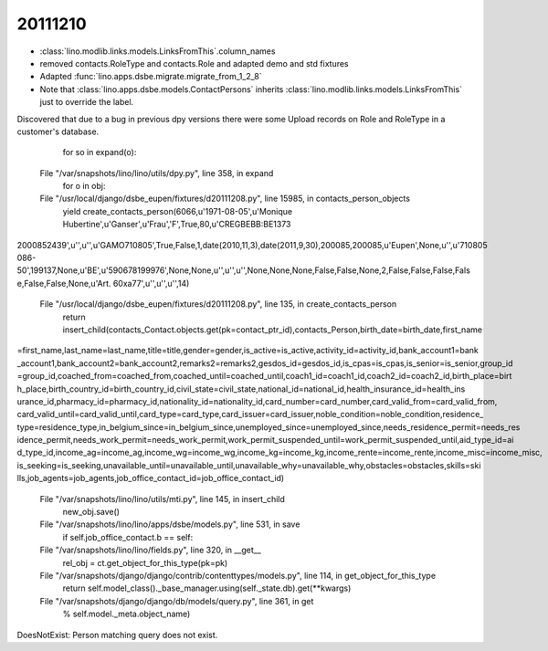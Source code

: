 20111210
========

- :class:`lino.modlib.links.models.LinksFromThis`.column_names
- removed contacts.RoleType and contacts.Role and adapted demo and std fixtures
- Adapted :func:`lino.apps.dsbe.migrate.migrate_from_1_2_8`

- Note that :class:`lino.apps.dsbe.models.ContactPersons`
  inherits :class:`lino.modlib.links.models.LinksFromThis`
  just to override the label.

Discovered that due to a bug in previous dpy versions
there were some Upload records on Role and RoleType 
in a customer's database.



    for so in expand(o):
  File "/var/snapshots/lino/lino/utils/dpy.py", line 358, in expand
    for o in obj:
  File "/usr/local/django/dsbe_eupen/fixtures/d20111208.py", line 15985, in contacts_person_objects
    yield create_contacts_person(6066,u'1971-08-05',u'Monique Hubertine',u'Ganser',u'Frau','F',True,80,u'CREGBEBB:BE1373
2000852439',u'',u'',u'GAMO710805',True,False,1,date(2010,11,3),date(2011,9,30),200085,200085,u'Eupen',None,u'',u'710805
086-50',199137,None,u'BE',u'590678199976',None,None,u'',u'',u'',None,None,None,False,False,None,2,False,False,False,Fals
e,False,False,None,u'Art. 60\xa77',u'',u'',u'',14)
  File "/usr/local/django/dsbe_eupen/fixtures/d20111208.py", line 135, in create_contacts_person
    return insert_child(contacts_Contact.objects.get(pk=contact_ptr_id),contacts_Person,birth_date=birth_date,first_name
=first_name,last_name=last_name,title=title,gender=gender,is_active=is_active,activity_id=activity_id,bank_account1=bank
_account1,bank_account2=bank_account2,remarks2=remarks2,gesdos_id=gesdos_id,is_cpas=is_cpas,is_senior=is_senior,group_id
=group_id,coached_from=coached_from,coached_until=coached_until,coach1_id=coach1_id,coach2_id=coach2_id,birth_place=birt
h_place,birth_country_id=birth_country_id,civil_state=civil_state,national_id=national_id,health_insurance_id=health_ins
urance_id,pharmacy_id=pharmacy_id,nationality_id=nationality_id,card_number=card_number,card_valid_from=card_valid_from,
card_valid_until=card_valid_until,card_type=card_type,card_issuer=card_issuer,noble_condition=noble_condition,residence_
type=residence_type,in_belgium_since=in_belgium_since,unemployed_since=unemployed_since,needs_residence_permit=needs_res
idence_permit,needs_work_permit=needs_work_permit,work_permit_suspended_until=work_permit_suspended_until,aid_type_id=ai
d_type_id,income_ag=income_ag,income_wg=income_wg,income_kg=income_kg,income_rente=income_rente,income_misc=income_misc,
is_seeking=is_seeking,unavailable_until=unavailable_until,unavailable_why=unavailable_why,obstacles=obstacles,skills=ski
lls,job_agents=job_agents,job_office_contact_id=job_office_contact_id)
  File "/var/snapshots/lino/lino/utils/mti.py", line 145, in insert_child
    new_obj.save()
  File "/var/snapshots/lino/lino/apps/dsbe/models.py", line 531, in save
    if self.job_office_contact.b == self:
  File "/var/snapshots/lino/lino/fields.py", line 320, in __get__
    rel_obj = ct.get_object_for_this_type(pk=pk)
  File "/var/snapshots/django/django/contrib/contenttypes/models.py", line 114, in get_object_for_this_type
    return self.model_class()._base_manager.using(self._state.db).get(**kwargs)
  File "/var/snapshots/django/django/db/models/query.py", line 361, in get
    % self.model._meta.object_name)
DoesNotExist: Person matching query does not exist.

